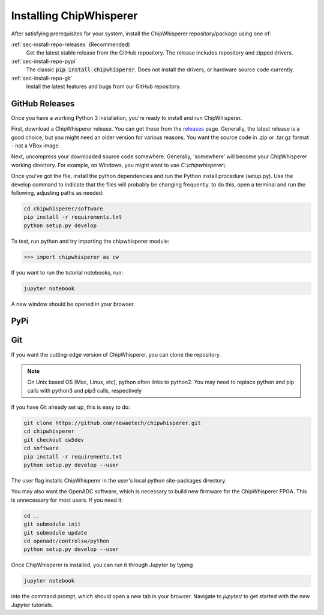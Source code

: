 .. _sec-install-repo:

************************
Installing ChipWhisperer
************************

After satisfying prerequisites for your system, install the ChipWhisperer 
repository/package using one of:

:ref:`sec-install-repo-releases` (Recommended)
	Get the latest stable release from the GitHub repository. The release includes
	repository and zipped drivers.

:ref:`sec-install-repo-pypi`
	The classic :code:`pip install chipwhisperer`. Does not install
	the drivers, or hardware source code currently.

:ref:`sec-install-repo-git`
	Install the latest features and bugs from our GitHub repository.


.. _sec-install-repo-releases:

GitHub Releases
===============

Once you have a working Python 3 installation, you're ready to install and run ChipWhisperer.

First, download a ChipWhisperer release. You can get these from the `releases`_ page. Generally, the latest release is a good choice, but you might need an older version for various reasons. You want the source code in .zip or .tar.gz format - not a VBox image.

Next, uncompress your downloaded source code somewhere. Generally, 'somewhere' will become your ChipWhisperer working directory. For example, on Windows, you might want to use *C:\\chipwhisperer\\*.

Once you've got the file, install the python dependencies and run the Python install procedure (setup.py). Use the develop command to indicate that the files will probably be changing frequently. to do this, open a terminal and run the following, adjusting paths as needed:

.. code:: bash
	
	cd chipwhisperer/software
	pip install -r requirements.txt
	python setup.py develop 


To test, run python and try importing the chipwhisperer module:

.. code:: python

	>>> import chipwhisperer as cw

If you want to run the tutorial notebooks, run:

.. code::

	jupyter notebook

A new window should be opened in your browser. 

.. _releases: https://github.com/newaetech/chipwhisperer/releases


.. _sec-install-repo-pypi:

PyPi
====


.. _sec-install-repo-git:

Git
===

If you want the cutting-edge version of ChipWhisperer, you can clone the 
repository.

.. note:: 

   On Unix based OS (Mac, Linux, etc), python often links to python2. You 
   may need to replace python and pip calls with python3 and pip3 calls, 
   respectively

If you have Git already set up, this is easy to do:

.. code::

	git clone https://github.com/newaetech/chipwhisperer.git
	cd chipwhisperer
	git checkout cw5dev
	cd software
	pip install -r requirements.txt
	python setup.py develop --user

The user flag installs ChipWhisperer in the user's local python 
site-packages directory.

You may also want the OpenADC software, which is necessary to build new 
firmware for the ChipWhisperer FPGA. This is unnecessary for most users. If 
you need it:

.. code::

	cd ..
	git submodule init
	git submodule update
	cd openadc/controlsw/python
	python setup.py develop --user

Once ChipWhisperer is installed, you can run it through Jupyter by typing

.. code::
	
	jupyter notebook

into the command prompt, which should open a new tab in your browser. 
Navigate to *jupyter/* to get started with the new Jupyter tutorials. 
